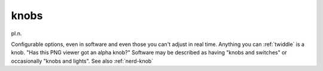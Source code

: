 .. _knobs:

============================================================
knobs
============================================================

pl\.n\.

Configurable options, even in software and even those you can't adjust in real time.
Anything you can :ref:`twiddle` is a knob.
"Has this PNG viewer got an alpha knob?"
Software may be described as having "knobs and switches" or occasionally "knobs and lights".
See also :ref:`nerd-knob`

